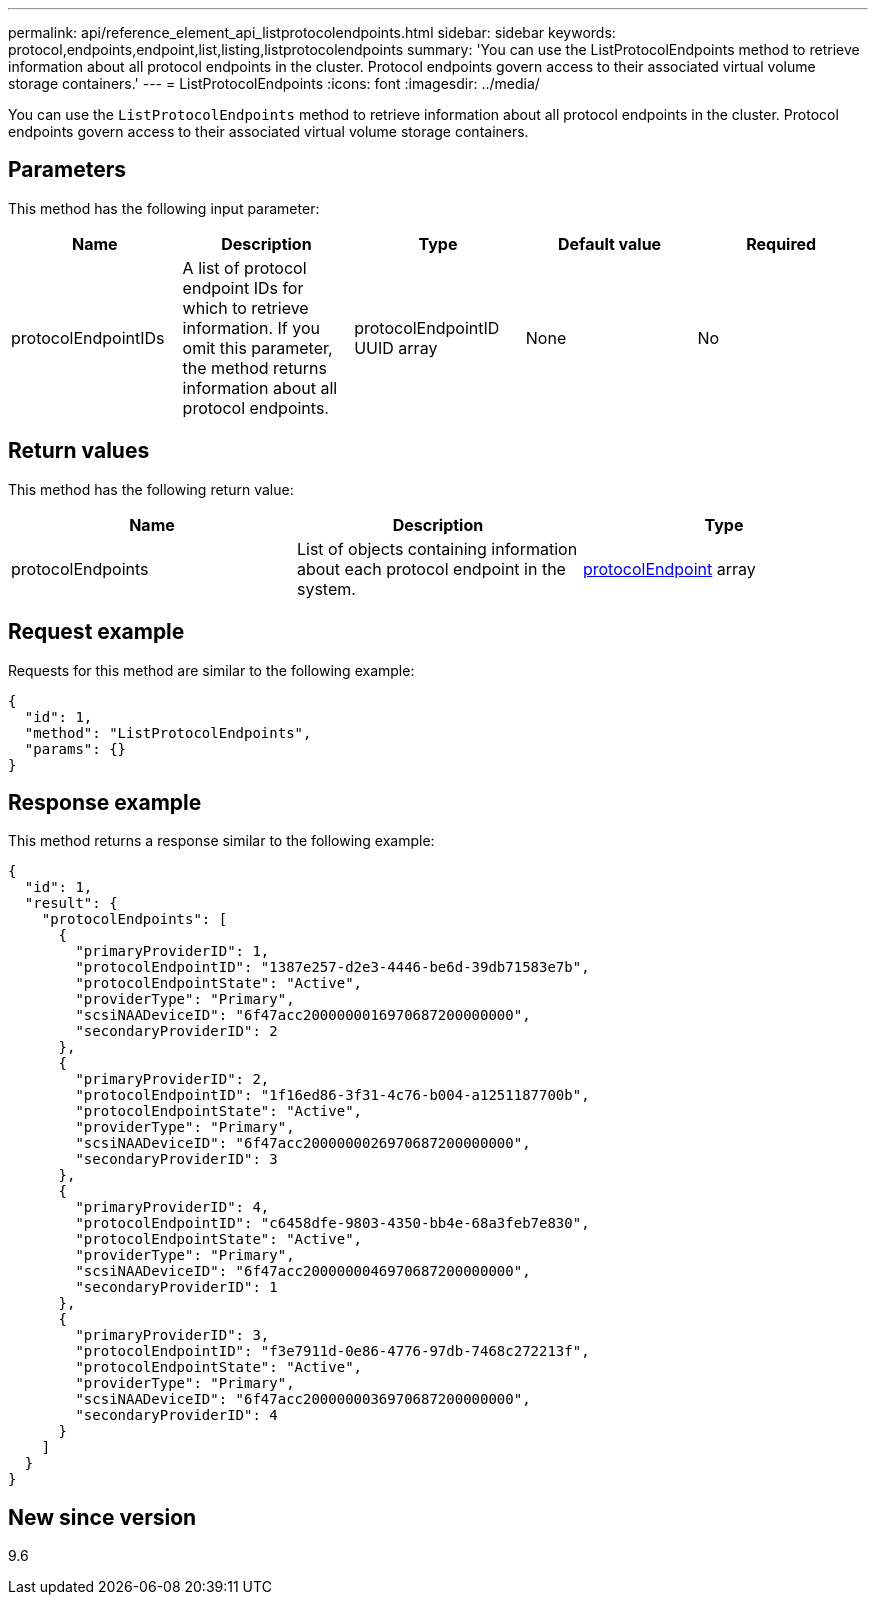 ---
permalink: api/reference_element_api_listprotocolendpoints.html
sidebar: sidebar
keywords: protocol,endpoints,endpoint,list,listing,listprotocolendpoints
summary: 'You can use the ListProtocolEndpoints method to retrieve information about all protocol endpoints in the cluster. Protocol endpoints govern access to their associated virtual volume storage containers.'
---
= ListProtocolEndpoints
:icons: font
:imagesdir: ../media/

[.lead]
You can use the `ListProtocolEndpoints` method to retrieve information about all protocol endpoints in the cluster. Protocol endpoints govern access to their associated virtual volume storage containers.

== Parameters

This method has the following input parameter:

[options="header"]
|===
|Name |Description |Type |Default value |Required
a|
protocolEndpointIDs
a|
A list of protocol endpoint IDs for which to retrieve information. If you omit this parameter, the method returns information about all protocol endpoints.
a|
protocolEndpointID UUID array
a|
None
a|
No
|===

== Return values

This method has the following return value:

[options="header"]
|===
|Name |Description |Type
a|
protocolEndpoints
a|
List of objects containing information about each protocol endpoint in the system.
a|
xref:reference_element_api_protocolendpoint.adoc[protocolEndpoint] array
|===

== Request example

Requests for this method are similar to the following example:

----
{
  "id": 1,
  "method": "ListProtocolEndpoints",
  "params": {}
}
----

== Response example

This method returns a response similar to the following example:

----
{
  "id": 1,
  "result": {
    "protocolEndpoints": [
      {
        "primaryProviderID": 1,
        "protocolEndpointID": "1387e257-d2e3-4446-be6d-39db71583e7b",
        "protocolEndpointState": "Active",
        "providerType": "Primary",
        "scsiNAADeviceID": "6f47acc2000000016970687200000000",
        "secondaryProviderID": 2
      },
      {
        "primaryProviderID": 2,
        "protocolEndpointID": "1f16ed86-3f31-4c76-b004-a1251187700b",
        "protocolEndpointState": "Active",
        "providerType": "Primary",
        "scsiNAADeviceID": "6f47acc2000000026970687200000000",
        "secondaryProviderID": 3
      },
      {
        "primaryProviderID": 4,
        "protocolEndpointID": "c6458dfe-9803-4350-bb4e-68a3feb7e830",
        "protocolEndpointState": "Active",
        "providerType": "Primary",
        "scsiNAADeviceID": "6f47acc2000000046970687200000000",
        "secondaryProviderID": 1
      },
      {
        "primaryProviderID": 3,
        "protocolEndpointID": "f3e7911d-0e86-4776-97db-7468c272213f",
        "protocolEndpointState": "Active",
        "providerType": "Primary",
        "scsiNAADeviceID": "6f47acc2000000036970687200000000",
        "secondaryProviderID": 4
      }
    ]
  }
}
----

== New since version

9.6
